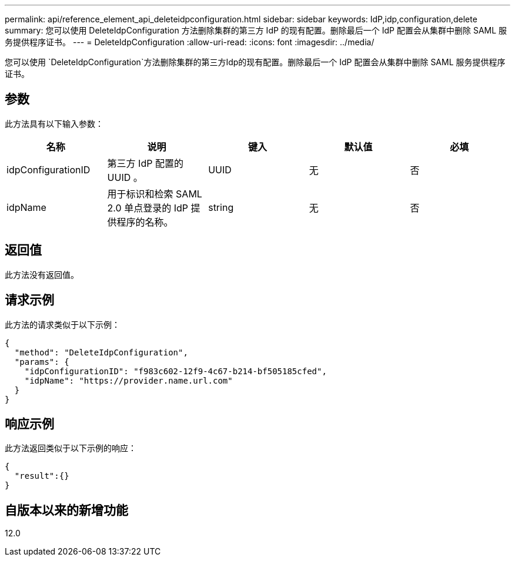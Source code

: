 ---
permalink: api/reference_element_api_deleteidpconfiguration.html 
sidebar: sidebar 
keywords: IdP,idp,configuration,delete 
summary: 您可以使用 DeleteIdpConfiguration 方法删除集群的第三方 IdP 的现有配置。删除最后一个 IdP 配置会从集群中删除 SAML 服务提供程序证书。 
---
= DeleteIdpConfiguration
:allow-uri-read: 
:icons: font
:imagesdir: ../media/


[role="lead"]
您可以使用 `DeleteIdpConfiguration`方法删除集群的第三方Idp的现有配置。删除最后一个 IdP 配置会从集群中删除 SAML 服务提供程序证书。



== 参数

此方法具有以下输入参数：

|===
| 名称 | 说明 | 键入 | 默认值 | 必填 


 a| 
idpConfigurationID
 a| 
第三方 IdP 配置的 UUID 。
 a| 
UUID
 a| 
无
 a| 
否



 a| 
idpName
 a| 
用于标识和检索 SAML 2.0 单点登录的 IdP 提供程序的名称。
 a| 
string
 a| 
无
 a| 
否

|===


== 返回值

此方法没有返回值。



== 请求示例

此方法的请求类似于以下示例：

[listing]
----
{
  "method": "DeleteIdpConfiguration",
  "params": {
    "idpConfigurationID": "f983c602-12f9-4c67-b214-bf505185cfed",
    "idpName": "https://provider.name.url.com"
  }
}
----


== 响应示例

此方法返回类似于以下示例的响应：

[listing]
----
{
  "result":{}
}
----


== 自版本以来的新增功能

12.0
